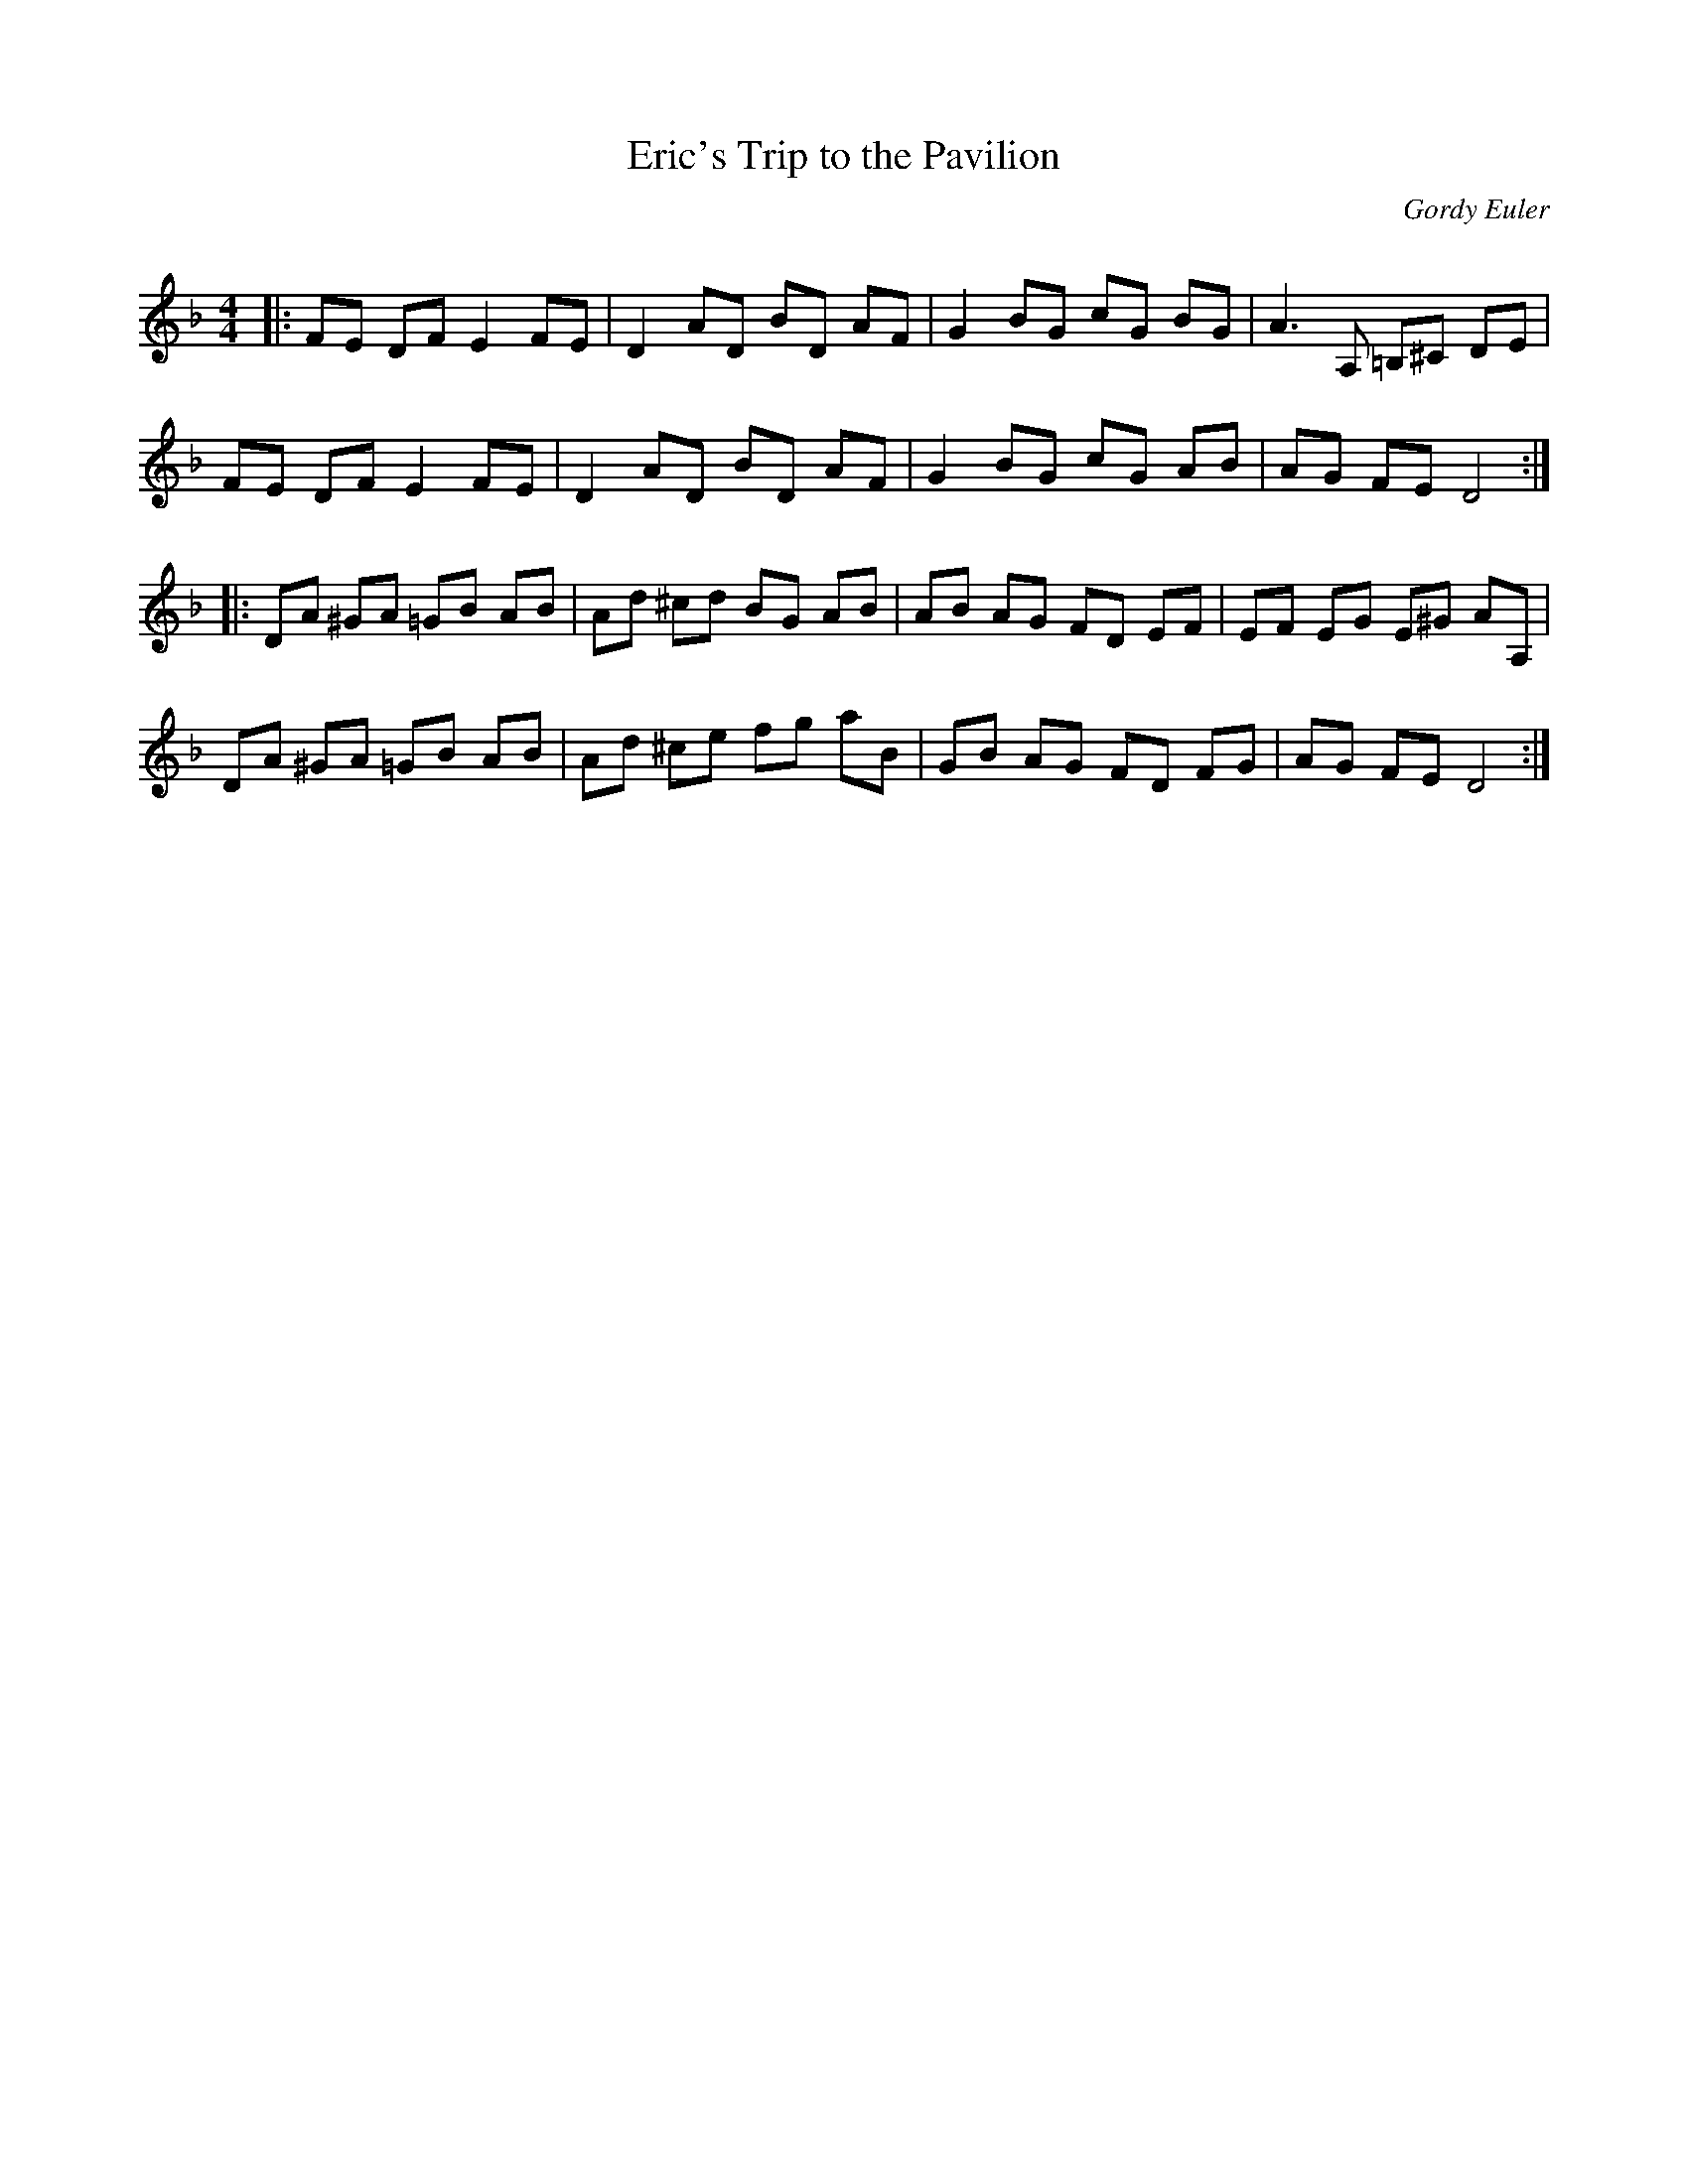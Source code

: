 X:1
T: Eric's Trip to the Pavilion
C:Gordy Euler
R:Reel
Q: 232
K:Dm
M:4/4
L:1/8
|:FE DF E2 FE|D2 AD BD AF|G2 BG cG BG|A3A, =B,^C DE|
FE DF E2 FE|D2 AD BD AF|G2 BG cG AB|AG FE D4:|
|:DA ^GA =GB AB|Ad ^cd BG AB|AB AG FD EF|EF EG E^G AA,|
DA ^GA =GB AB|Ad ^ce fg aB|GB AG FD FG|AG FE D4:|
